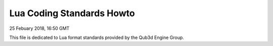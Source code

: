Lua Coding Standards Howto
##################################

25 Febuary 2018, 16:50 GMT

This file is dedicated to Lua format
standards provided by the Qub3d Engine Group.
